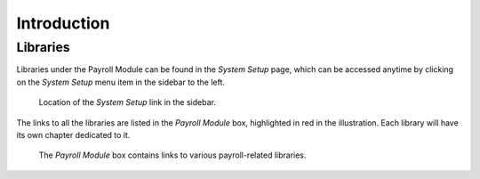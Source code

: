 Introduction
============

Libraries
---------

Libraries under the Payroll Module can be found in the *System Setup* page,
which can be accessed anytime by clicking on the *System Setup* menu item
in the sidebar to the left.

.. figure:: illustrations/introduction--system-setup-link-location.png

   Location of the *System Setup* link in the sidebar.

The links to all the libraries are listed in the *Payroll Module* box,
highlighted in red in the illustration. Each library will have its own
chapter dedicated to it.

.. figure:: illustrations/introduction--payroll-module-box.png

   The *Payroll Module* box contains links to various payroll-related
   libraries.
